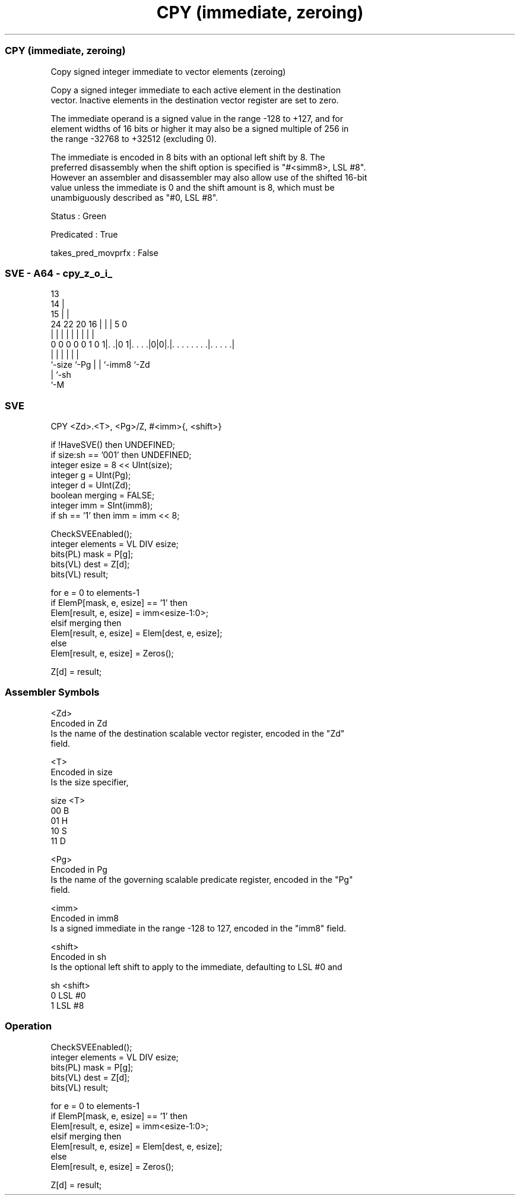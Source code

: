 .nh
.TH "CPY (immediate, zeroing)" "7" " "  "instruction" "sve"
.SS CPY (immediate, zeroing)
 Copy signed integer immediate to vector elements (zeroing)

 Copy a signed integer immediate to each active element in the destination
 vector. Inactive elements in the destination vector register are set to zero.

 The immediate operand is a signed value in the range -128 to +127, and for
 element widths of 16 bits or higher it may also be a signed multiple of 256 in
 the range -32768 to +32512 (excluding 0).

 The immediate is encoded in 8 bits with an optional left shift by 8. The
 preferred disassembly when the shift option is specified is "#<simm8>, LSL #8".
 However an assembler and disassembler may also allow use of the shifted 16-bit
 value unless the immediate is 0 and the shift amount is 8, which must be
 unambiguously described as "#0, LSL #8".

 Status : Green

 Predicated : True

 takes_pred_movprfx : False



.SS SVE - A64 - cpy_z_o_i_
 
                                       13                          
                                     14 |                          
                                   15 | |                          
                 24  22  20      16 | | |               5         0
                  |   |   |       | | | |               |         |
   0 0 0 0 0 1 0 1|. .|0 1|. . . .|0|0|.|. . . . . . . .|. . . . .|
                  |       |         | | |               |
                  `-size  `-Pg      | | `-imm8          `-Zd
                                    | `-sh
                                    `-M
  
  
 
.SS SVE
 
 CPY     <Zd>.<T>, <Pg>/Z, #<imm>{, <shift>}
 
 if !HaveSVE() then UNDEFINED;
 if size:sh == '001' then UNDEFINED;
 integer esize = 8 << UInt(size);
 integer g = UInt(Pg);
 integer d = UInt(Zd);
 boolean merging = FALSE;
 integer imm = SInt(imm8);
 if sh == '1' then imm = imm << 8;
 
 CheckSVEEnabled();
 integer elements = VL DIV esize;
 bits(PL) mask = P[g];
 bits(VL) dest = Z[d];
 bits(VL) result;
 
 for e = 0 to elements-1
     if ElemP[mask, e, esize] == '1' then
         Elem[result, e, esize] = imm<esize-1:0>;
     elsif merging then
         Elem[result, e, esize] = Elem[dest, e, esize];
     else
         Elem[result, e, esize] = Zeros();
 
 Z[d] = result;
 

.SS Assembler Symbols

 <Zd>
  Encoded in Zd
  Is the name of the destination scalable vector register, encoded in the "Zd"
  field.

 <T>
  Encoded in size
  Is the size specifier,

  size <T> 
  00   B   
  01   H   
  10   S   
  11   D   

 <Pg>
  Encoded in Pg
  Is the name of the governing scalable predicate register, encoded in the "Pg"
  field.

 <imm>
  Encoded in imm8
  Is a signed immediate in the range -128 to 127, encoded in the "imm8" field.

 <shift>
  Encoded in sh
  Is the optional left shift to apply to the immediate, defaulting to LSL #0 and

  sh <shift> 
  0  LSL #0  
  1  LSL #8  



.SS Operation

 CheckSVEEnabled();
 integer elements = VL DIV esize;
 bits(PL) mask = P[g];
 bits(VL) dest = Z[d];
 bits(VL) result;
 
 for e = 0 to elements-1
     if ElemP[mask, e, esize] == '1' then
         Elem[result, e, esize] = imm<esize-1:0>;
     elsif merging then
         Elem[result, e, esize] = Elem[dest, e, esize];
     else
         Elem[result, e, esize] = Zeros();
 
 Z[d] = result;

